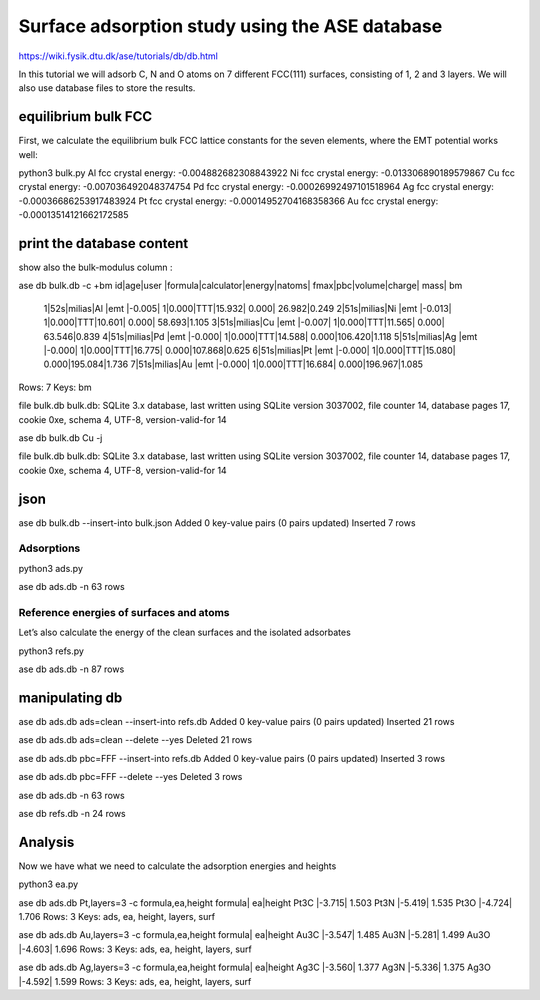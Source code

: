 ===============================================
Surface adsorption study using the ASE database
===============================================

https://wiki.fysik.dtu.dk/ase/tutorials/db/db.html

In this tutorial we will adsorb C, N and O atoms 
on 7 different FCC(111) surfaces, consisting of 1, 2 and 3 layers.
We will also use database files to store the results.

equilibrium bulk FCC
~~~~~~~~~~~~~~~~~~~~
First, we calculate the equilibrium bulk FCC lattice constants for the seven elements, where the EMT potential works well:

python3 bulk.py
Al fcc crystal energy: -0.004882682308843922
Ni fcc crystal energy: -0.013306890189579867
Cu fcc crystal energy: -0.007036492048374754
Pd fcc crystal energy: -0.00026992497101518964
Ag fcc crystal energy: -0.00036686253917483924
Pt fcc crystal energy: -0.00014952704168358366
Au fcc crystal energy: -0.00013514121662172585


print the database content
~~~~~~~~~~~~~~~~~~~~~~~~~~
show also the bulk-modulus column :

ase db bulk.db -c +bm
id|age|user  |formula|calculator|energy|natoms| fmax|pbc|volume|charge|   mass|   bm
 1|52s|milias|Al     |emt       |-0.005|     1|0.000|TTT|15.932| 0.000| 26.982|0.249
 2|51s|milias|Ni     |emt       |-0.013|     1|0.000|TTT|10.601| 0.000| 58.693|1.105
 3|51s|milias|Cu     |emt       |-0.007|     1|0.000|TTT|11.565| 0.000| 63.546|0.839
 4|51s|milias|Pd     |emt       |-0.000|     1|0.000|TTT|14.588| 0.000|106.420|1.118
 5|51s|milias|Ag     |emt       |-0.000|     1|0.000|TTT|16.775| 0.000|107.868|0.625
 6|51s|milias|Pt     |emt       |-0.000|     1|0.000|TTT|15.080| 0.000|195.084|1.736
 7|51s|milias|Au     |emt       |-0.000|     1|0.000|TTT|16.684| 0.000|196.967|1.085
Rows: 7
Keys: bm

file bulk.db
bulk.db: SQLite 3.x database, last written using SQLite version 3037002, file counter 14, database pages 17, cookie 0xe, schema 4, UTF-8, version-valid-for 14

ase db bulk.db Cu -j

file bulk.db
bulk.db: SQLite 3.x database, last written using SQLite version 3037002, file counter 14, database pages 17, cookie 0xe, schema 4, UTF-8, version-valid-for 14

json
~~~~
ase db bulk.db --insert-into bulk.json
Added 0 key-value pairs (0 pairs updated)
Inserted 7 rows

Adsorptions
-----------
python3 ads.py

ase db ads.db -n
63 rows

Reference energies of surfaces and atoms
----------------------------------------
Let’s also calculate the energy of the clean surfaces and the isolated adsorbates

python3 refs.py

ase db ads.db -n
87 rows


manipulating db
~~~~~~~~~~~~~~~
ase db ads.db ads=clean --insert-into refs.db
Added 0 key-value pairs (0 pairs updated)
Inserted 21 rows

ase db ads.db ads=clean --delete --yes
Deleted 21 rows

ase db ads.db pbc=FFF --insert-into refs.db
Added 0 key-value pairs (0 pairs updated)
Inserted 3 rows

ase db ads.db pbc=FFF --delete --yes
Deleted 3 rows

ase db ads.db -n
63 rows

ase db refs.db -n
24 rows

Analysis
~~~~~~~~
Now we have what we need to calculate the adsorption energies and heights

python3 ea.py

ase db ads.db Pt,layers=3 -c formula,ea,height
formula|    ea|height
Pt3C   |-3.715| 1.503
Pt3N   |-5.419| 1.535
Pt3O   |-4.724| 1.706
Rows: 3
Keys: ads, ea, height, layers, surf

ase db ads.db Au,layers=3 -c formula,ea,height
formula|    ea|height
Au3C   |-3.547| 1.485
Au3N   |-5.281| 1.499
Au3O   |-4.603| 1.696
Rows: 3
Keys: ads, ea, height, layers, surf

ase db ads.db Ag,layers=3 -c formula,ea,height
formula|    ea|height
Ag3C   |-3.560| 1.377
Ag3N   |-5.336| 1.375
Ag3O   |-4.592| 1.599
Rows: 3
Keys: ads, ea, height, layers, surf

